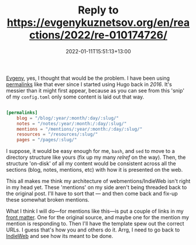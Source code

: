 #+title: Reply to https://evgenykuznetsov.org/en/reactions/2022/re-010174726/
#+slug: reply-to-https-evgenykuznetsov-org-en-reactions-2022-re-010174726-
#+date: 2022-01-11T15:51:13+13:00
#+lastmod: 2022-01-11T15:51:13+13:00
#+categories[]: Tech IndieWeb
#+tags[]: Hugo IndieWeb
#+draft: False

[[https://evgenykuznetsov.org/en/reactions/2022/re-010174726/][Evgeny]], yes, I thought that would be the problem. I have been using [[https://gohugo.io/content-management/urls/#permalinks][permalinks]] like that ever since I started using Hugo back in [[{{ relref "20160314-more-static" }}][2016]]. It's messier than it might first appear, because as you can see from this 'snip' of my =config.toml= only some content is laid out that way.

#+BEGIN_SRC toml

[permalinks]
    blog = "/blog/:year/:month/:day/:slug/"
    notes = "/notes/:year/:month:/:day/:slug/"
    mentions = "/mentions/:year/:month:/:day/:slug/"
    resources = "/resources/:slug/"
    pages = "/pages/:slug/"

#+END_SRC

I suppose, it would be easy enough for me, =bash=, and =sed= to move to a directory structure like yours (fix up my many [[Start here][relref]] on the way). Then, the structure 'on-disk' of all my content would be consistent across all the sections (blog, notes, mentions, etc) with how it is presented on the web.

# more

This all makes me think my architecture of webmentions/IndieWeb isn't right in my head yet. These 'mentions' on my side aren't being threaded back to the original post. I'll have to sort that --- and then come back and fix-up these somewhat broken mentions.

What I think I will do---for mentions like this---is put a couple of links in my [[https://gohugo.io/content-management/front-matter/][front matter]]. One for the original  source, and maybe one for the mention my mention is responding to. Then I'll have the template spew out the correct URLs. I guess that's how you and others do it. Arrg, I need to go back to [[https://indieweb.org/][IndieWeb]] and see how its meant to be done.

